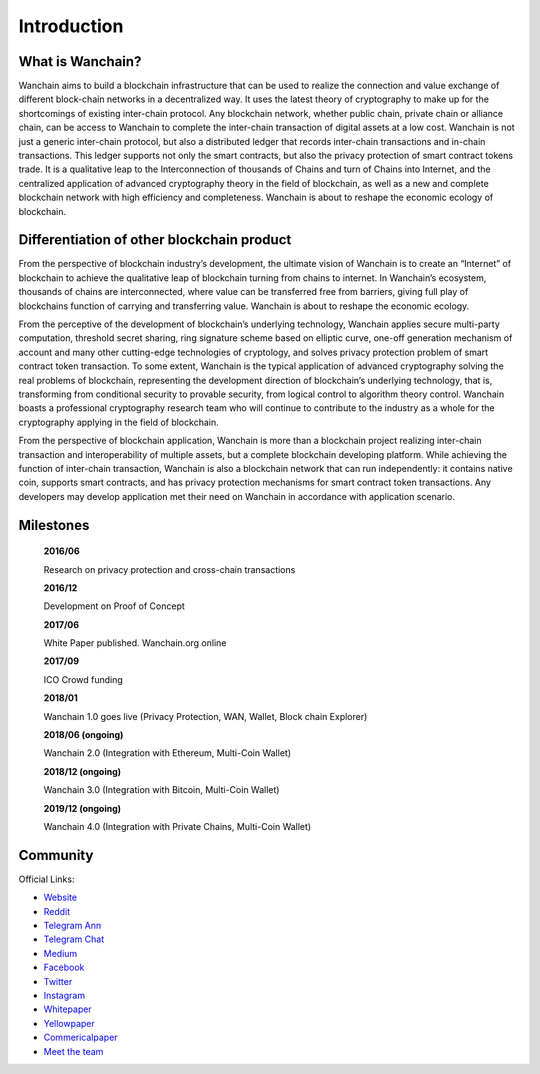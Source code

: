 ################################################################################
Introduction
################################################################################


================================================================================
What is Wanchain?
================================================================================

Wanchain aims to build a blockchain infrastructure that can be used to realize the connection and value exchange of different block-chain networks in a decentralized way. It uses the latest theory of cryptography to make up for the shortcomings of existing inter-chain protocol. Any blockchain network, whether public chain, private chain or alliance chain, can be access to Wanchain to complete the inter-chain transaction of digital assets at a low cost. Wanchain is not just a generic inter-chain protocol, but also a distributed ledger that records inter-chain transactions and in-chain transactions. This ledger supports not only the smart contracts, but also the privacy protection of smart contract tokens trade. It is a qualitative leap to the Interconnection of thousands of Chains and turn of Chains into Internet, and the centralized application of advanced cryptography theory in the field of blockchain, as well as a new and complete blockchain network with high efficiency and completeness.
Wanchain is about to reshape the economic ecology of blockchain.

================================================================================
Differentiation of other blockchain product
================================================================================

From the perspective of blockchain industry’s development, the ultimate vision of Wanchain is to create an “Internet” of blockchain to achieve the qualitative leap of blockchain turning from chains to internet. In Wanchain’s ecosystem, thousands of chains are interconnected, where value can be transferred free from barriers, giving full play of blockchains function of carrying and transferring value. Wanchain is about to reshape the economic ecology.

From the perceptive of the development of blockchain’s underlying technology, Wanchain applies secure multi-party computation, threshold secret sharing, ring signature scheme based on elliptic curve, one-off generation mechanism of account and many other cutting-edge technologies of cryptology, and solves privacy protection problem of smart contract token transaction. To some extent, Wanchain is the typical application of advanced cryptography solving the real problems of blockchain, representing the development direction of blockchain’s underlying technology, that is, transforming from conditional security to provable security, from logical control to algorithm theory control. Wanchain boasts a professional cryptography research team who will continue to contribute to the industry as a whole for the cryptography applying in the field of blockchain.       

From the perspective of blockchain application, Wanchain is more than a blockchain project realizing inter-chain transaction and interoperability of multiple assets, but a complete blockchain developing platform. While achieving the function of inter-chain transaction, Wanchain is also a blockchain network that can run independently: it contains native coin, supports smart contracts, and has privacy protection mechanisms for smart contract token transactions. Any developers may develop application met their need on Wanchain in accordance with application scenario. 

================================================================================
Milestones
================================================================================

    **2016/06**

    Research on privacy protection and cross-chain transactions

    **2016/12**

    Development on Proof of Concept

    **2017/06**

    White Paper published. Wanchain.org online

    **2017/09**

    ICO Crowd funding

    **2018/01**

    Wanchain 1.0 goes live (Privacy Protection, WAN, Wallet, Block chain Explorer)

    **2018/06 (ongoing)**

    Wanchain 2.0 (Integration with Ethereum, Multi-Coin Wallet)

    **2018/12 (ongoing)**

    Wanchain 3.0 (Integration with Bitcoin, Multi-Coin Wallet)

    **2019/12 (ongoing)**

    Wanchain 4.0 (Integration with Private Chains, Multi-Coin Wallet)

================================================================================
Community
================================================================================

Official Links:

* `Website <https://wanchain.org/>`_
* `Reddit <https://www.reddit.com/r/wanchain>`_
* `Telegram Ann <https://t.me/WanchainANN>`_
* `Telegram Chat <https://t.me/WanchainCHAT>`_
* `Medium <https://medium.com/wanchain-foundation>`_
* `Facebook <https://www.facebook.com/wanchainfoundation/>`_
* `Twitter <https://twitter.com/wanchain_org>`_
* `Instagram <https://www.instagram.com/wanchain_org>`_

* `Whitepaper <https://wanchain.org/files/Wanchain-Whitepaper-EN-version.pdf>`_
* `Yellowpaper <https://wanchain.org/files/Wanchain-Yellowpaper-EN-version.pdf>`_
* `Commericalpaper <https://wanchain.org/files/Wanchain-Commercial-Whitepaper-EN-version.pdf>`_

* `Meet the team <https://www.youtube.com/watch?v=vh6Kv0CRtfE>`_